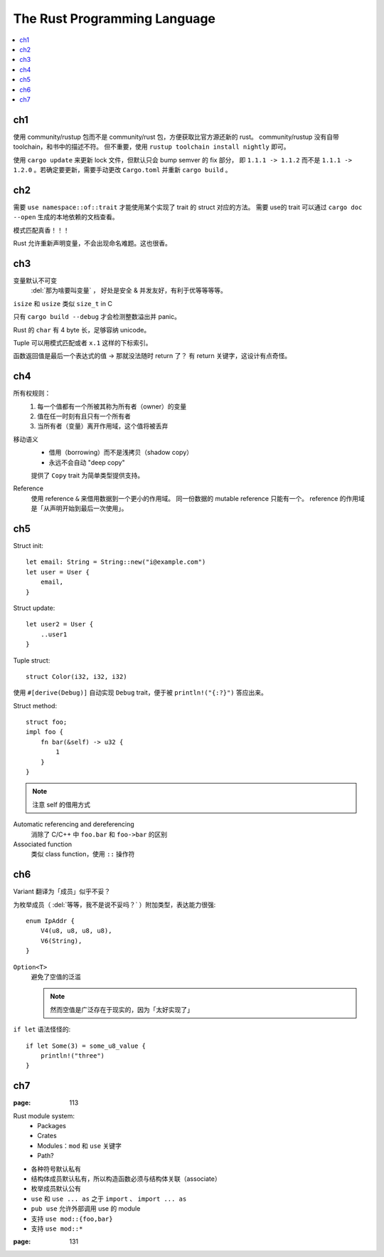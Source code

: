 =============================
The Rust Programming Language
=============================

.. book:: _
   Rust 程序设计语言
   :isbn: 9781718500440
   :startat: 2021-03-11

.. highlight:: rust

.. contents::
   :local:

ch1
===

使用 community/rustup 包而不是 community/rust 包，方便获取比官方源还新的 rust。
community/rustup 没有自带 toolchain，和书中的描述不符。 但不重要，使用
``rustup toolchain install nightly`` 即可。

使用 ``cargo update`` 来更新 lock 文件，但默认只会 bump semver 的 fix 部分，
即 ``1.1.1 -> 1.1.2`` 而不是 ``1.1.1 -> 1.2.0`` 。若确定要更新，需要手动更改
``Cargo.toml`` 并重新 ``cargo build`` 。

ch2
===

需要 ``use namespace::of::trait`` 才能使用某个实现了 trait 的 struct 对应的方法。
需要 use的 trait 可以通过 ``cargo doc --open`` 生成的本地依赖的文档查看。

模式匹配真香！！！

Rust 允许重新声明变量，不会出现命名难题。这也很香。

ch3
===

变量默认不可变
    :del:`那为啥要叫变量` ， 好处是安全 & 并发友好，有利于优等等等等。

``isize`` 和 ``usize`` 类似 ``size_t`` in C

只有 ``cargo build --debug`` 才会检测整数溢出并 panic。

Rust 的 ``char`` 有 4 byte 长，足够容纳 unicode。

Tuple 可以用模式匹配或者 ``x.1`` 这样的下标索引。

函数返回值是最后一个表达式的值 -> 那就没法随时 return 了？
有 return 关键字，这设计有点奇怪。

ch4
===

所有权规则：
    1. 每一个值都有一个所被其称为所有者（owner）的变量
    2. 值在任一时刻有且只有一个所有者
    3. 当所有者（变量）离开作用域，这个值将被丢弃

移动语义
    - 借用（borrowing）而不是浅拷贝（shadow copy）
    - 永远不会自动 "deep copy"

    提供了 ``Copy`` trait 为简单类型提供支持。

Reference
    使用 reference ``&`` 来借用数据到一个更小的作用域。
    同一份数据的 mutable reference 只能有一个。
    reference 的作用域是「从声明开始到最后一次使用」。

ch5
===

Struct init::

    let email: String = String::new("i@example.com")
    let user = User {
        email,
    }

Struct update::

    let user2 = User {
        ..user1
    }

Tuple struct::

    struct Color(i32, i32, i32)

使用 ``#[derive(Debug)]`` 自动实现 ``Debug`` trait，便于被 ``println!("{:?}")``
答应出来。

Struct method::

    struct foo;
    impl foo {
        fn bar(&self) -> u32 {
            1
        }
    }

.. note:: 注意 self 的借用方式

Automatic referencing and dereferencing
    消除了 C/C++ 中 ``foo.bar`` 和 ``foo->bar`` 的区别

Associated function
    类似 class function，使用 ``::`` 操作符

ch6
===

Variant 翻译为「成员」似乎不妥？

为枚举成员（ :del:`等等，我不是说不妥吗？` ）附加类型，表达能力很强::

    enum IpAddr {
        V4(u8, u8, u8, u8),
        V6(String),
    }

``Option<T>``
    避免了空值的泛滥

    .. note:: 然而空值是广泛存在于现实的，因为「太好实现了」

``if let`` 语法怪怪的::

    if let Some(3) = some_u8_value {
        println!("three")
    }

ch7
===

:page: 113

Rust module system:
    - Packages
    - Crates
    - Modules：``mod`` 和 ``use`` 关键字
    - Path?

- 各种符号默认私有
- 结构体成员默认私有，所以构造函数必须与结构体关联（associate）
- 枚举成员默认公有

- ``use`` 和 ``use ... as`` 之于 ``import`` 、 ``import ... as``
- ``pub use`` 允许外部调用 use 的 module
- 支持 ``use mod::{foo,bar}``
- 支持 ``use mod::*``

:page: 131

